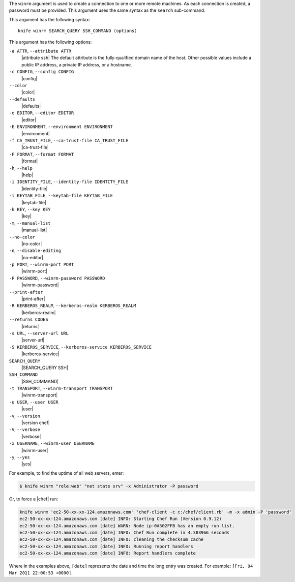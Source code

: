 .. The contents of this file are included in multiple topics.
.. This file describes a command or a sub-command for Knife.
.. This file should not be changed in a way that hinders its ability to appear in multiple documentation sets.


The ``winrm`` argument is used to create a connection to one or more remote machines. As each connection is created, a password must be provided. This argument uses the same syntax as the ``search`` sub-command.

This argument has the following syntax::

   knife winrm SEARCH_QUERY SSH_COMMAND (options)

This argument has the following options:

``-a ATTR``, ``--attribute ATTR``
   |attribute ssh| The default attribute is the fully-qualified domain name of the host. Other possible values include a public IP address, a private IP address, or a hostname.

``-c CONFIG``, ``--config CONFIG``
   |config|

``--color``
   |color|

``--defaults``
   |defaults|

``-e EDITOR``, ``--editor EDITOR``
   |editor|

``-E ENVIRONMENT``, ``--environment ENVIRONMENT``
   |environment|

``-f CA_TRUST_FILE``, ``--ca-trust-file CA_TRUST_FILE``
   |ca-trust-file|

``-F FORMAT``, ``--format FORMAT``
   |format|

``-h``, ``--help``
   |help|

``-i IDENTITY_FILE``, ``--identity-file IDENTITY_FILE``
   |identity-file|

``-i KEYTAB_FILE``, ``--keytab-file KEYTAB_FILE``
   |keytab-file|

``-k KEY``, ``--key KEY``
   |key|

``-m``, ``--manual-list``
   |manual-list|

``--no-color``
   |no-color|

``-n``, ``--disable-editing``
   |no-editor|

``-p PORT``, ``--winrm-port PORT``
   |winrm-port|

``-P PASSWORD``, ``--winrm-password PASSWORD``
   |winrm-password|

``--print-after``
   |print-after|

``-R KERBEROS_REALM``, ``--kerberos-realm KERBEROS_REALM``
   |kerberos-realm|

``--returns CODES``
   |returns|

``-s URL``, ``--server-url URL``
   |server-url|

``-S KERBEROS_SERVICE``, ``--kerberos-service KERBEROS_SERVICE``
   |kerberos-service| 

``SEARCH_QUERY``
   |SEARCH_QUERY SSH|

``SSH_COMMAND``
   |SSH_COMMAND|

``-t TRANSPORT``, ``--winrm-transport TRANSPORT``
   |winrm-transport|

``-u USER``, ``--user USER``
   |user|

``-v``, ``--version``
   |version chef|

``-V``, ``--verbose``
   |verbose|

``-x USERNAME``, ``--winrm-user USERNAME``
   |winrm-user|

``-y``, ``--yes``
   |yes|

For example, to find the uptime of all web servers, enter:

.. code-block:: bash

   $ knife winrm "role:web" "net stats srv" -x Administrator -P password

Or, to force a |chef| run:

.. code-block:: bash

   knife winrm 'ec2-50-xx-xx-124.amazonaws.com' 'chef-client -c c:/chef/client.rb' -m -x admin -P 'password'
   ec2-50-xx-xx-124.amazonaws.com [date] INFO: Starting Chef Run (Version 0.9.12)
   ec2-50-xx-xx-124.amazonaws.com [date] WARN: Node ip-0A502FFB has an empty run list.
   ec2-50-xx-xx-124.amazonaws.com [date] INFO: Chef Run complete in 4.383966 seconds
   ec2-50-xx-xx-124.amazonaws.com [date] INFO: cleaning the checksum cache
   ec2-50-xx-xx-124.amazonaws.com [date] INFO: Running report handlers
   ec2-50-xx-xx-124.amazonaws.com [date] INFO: Report handlers complete

Where in the examples above, ``[date]`` represents the date and time the long entry was created. For example: ``[Fri, 04 Mar 2011 22:00:53 +0000]``.





